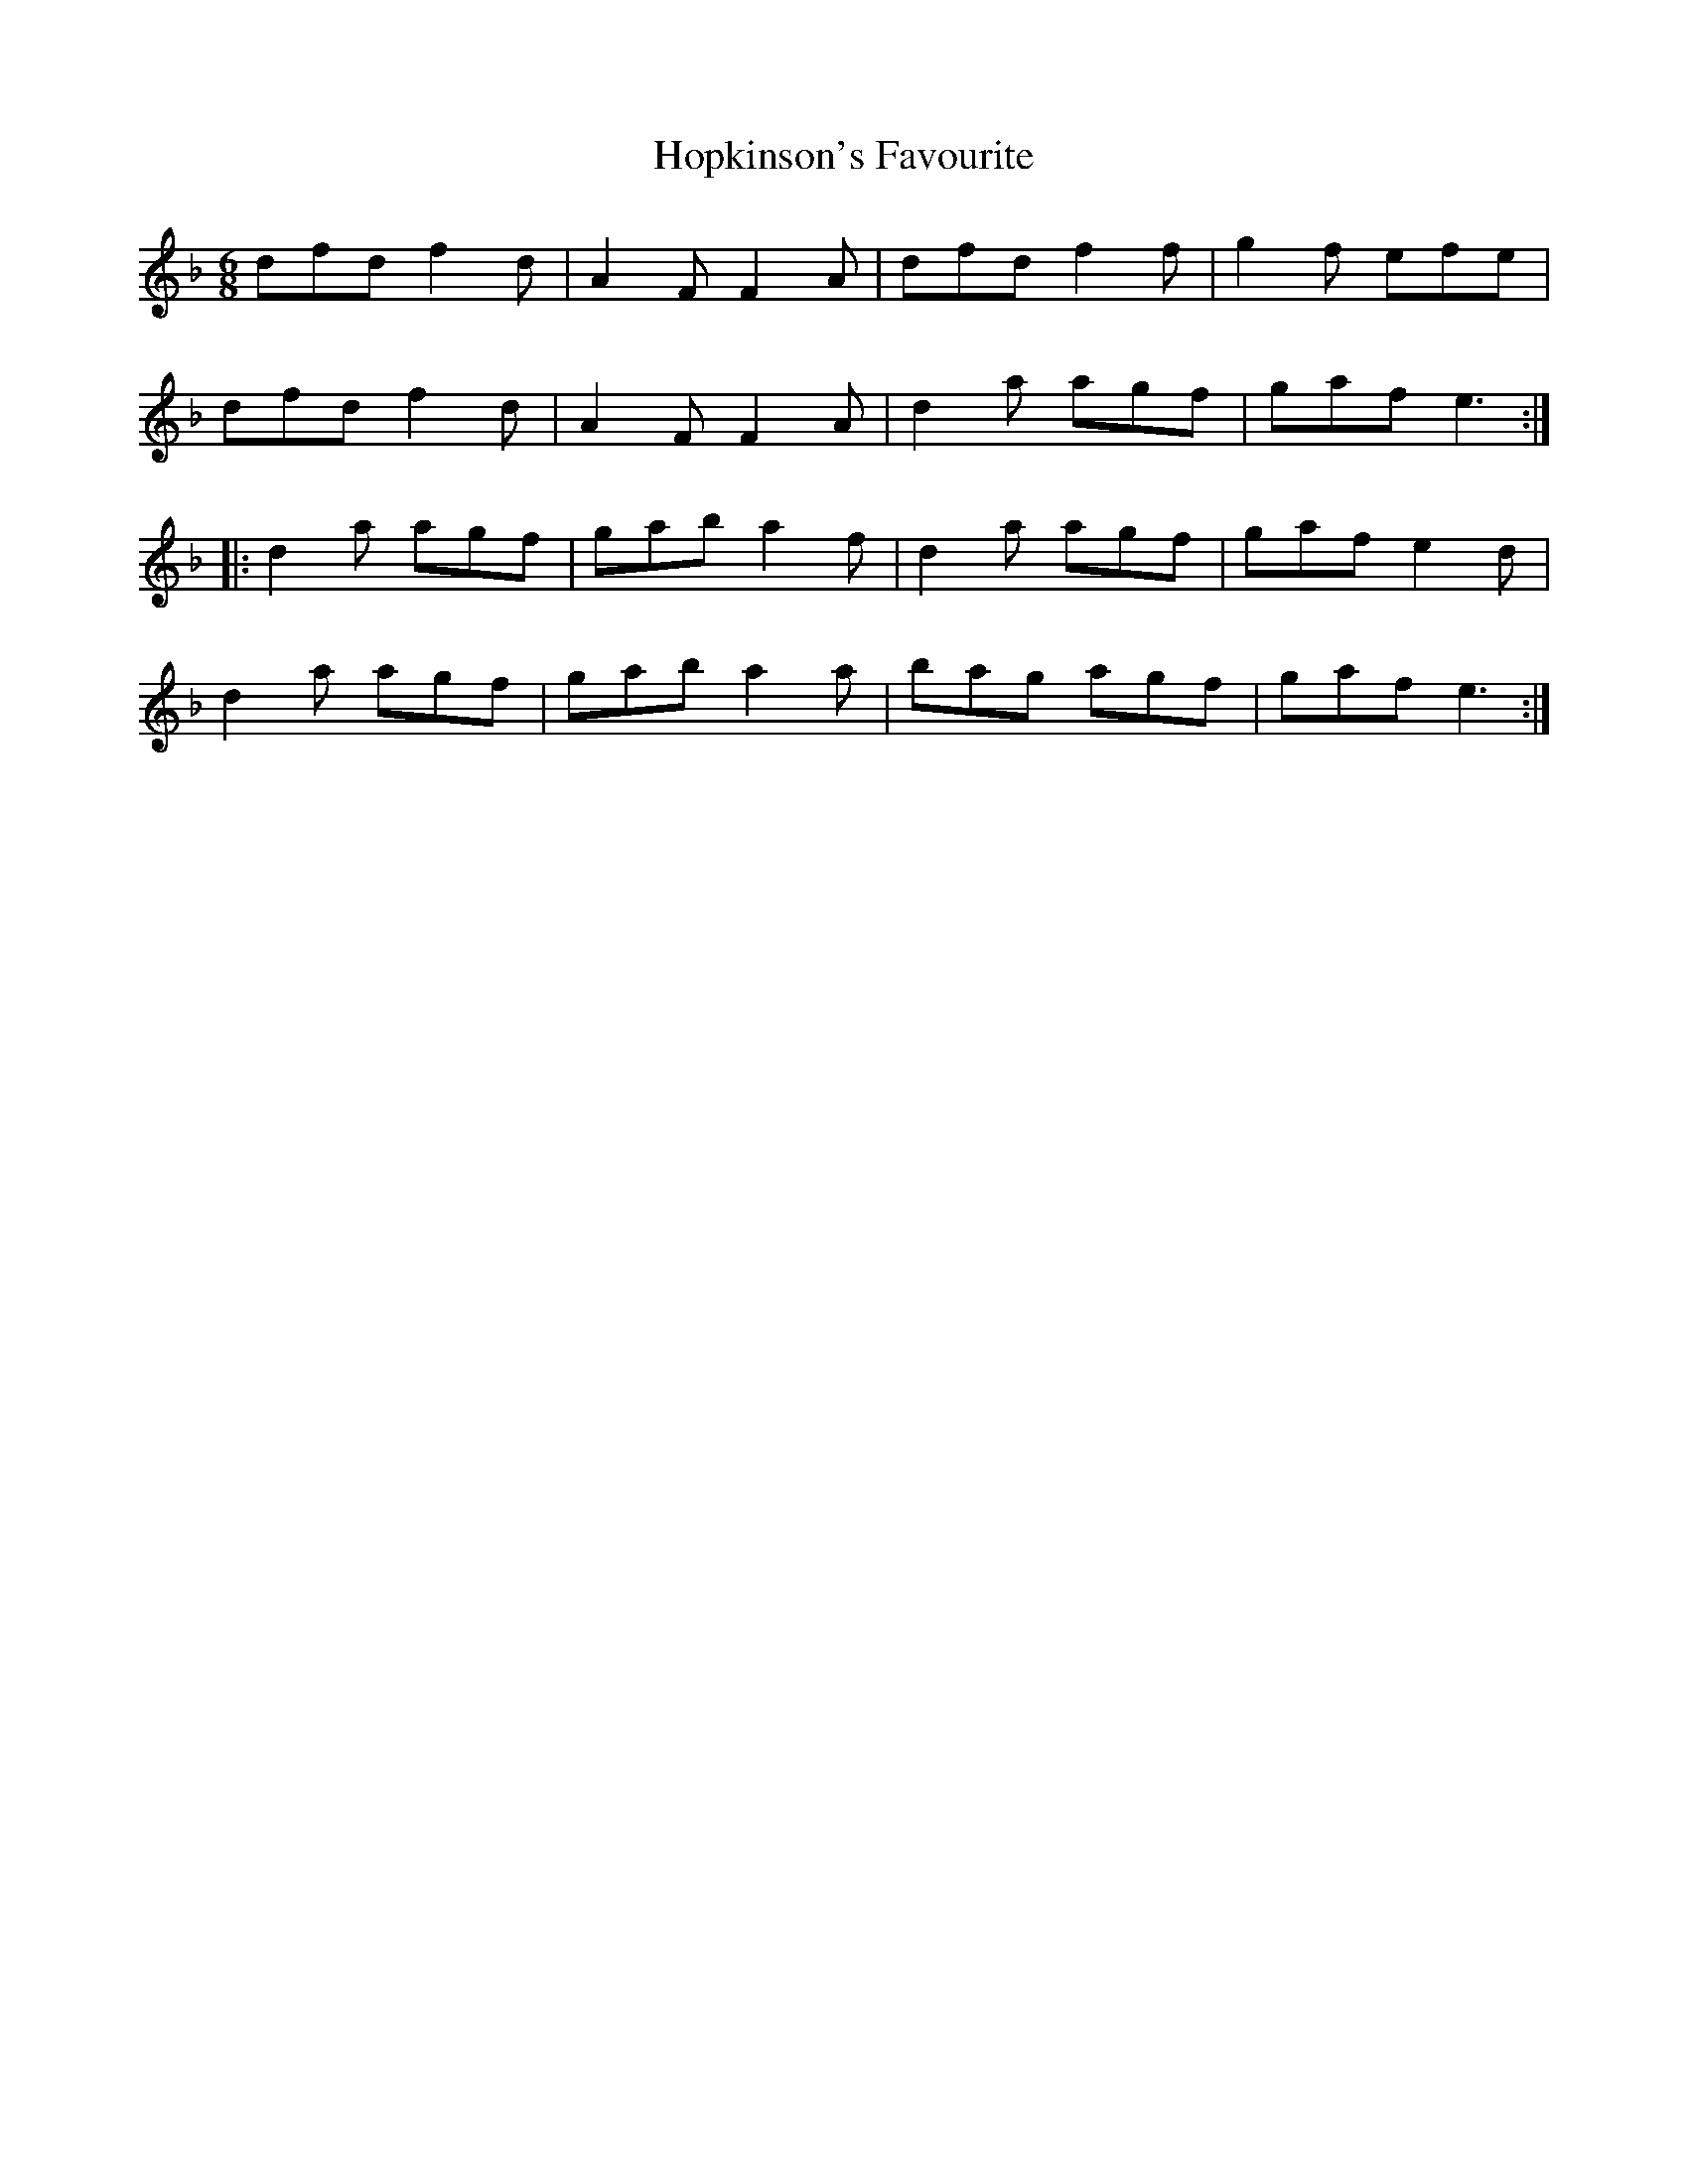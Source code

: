 X: 17834
T: Hopkinson's Favourite
R: jig
M: 6/8
K: Dminor
dfd f2 d|A2 F F2 A|dfd f2 f|g2 f efe|
dfd f2 d|A2 F F2 A|d2 a agf|gaf e3:|
|:d2 a agf|gab a2 f|d2 a agf|gaf e2 d|
d2 a agf|gab a2 a|bag agf|gaf e3:|


